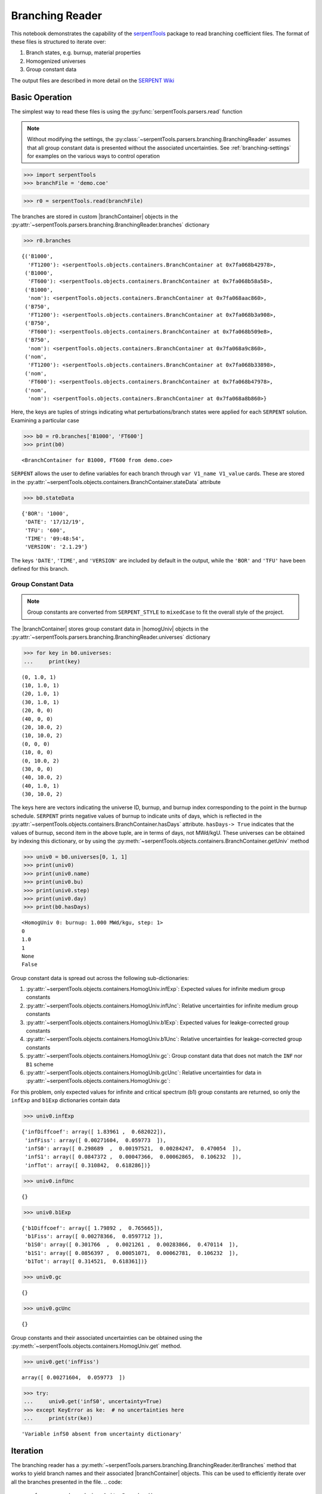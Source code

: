 .. |branchReader| replace:: :py:class:`~serpentTools.parsers.branching.BranchingReader`

.. |branchContainer| replace:: :py:class:`~serpentTools.objects.containers.BranchContainer`

.. |homogUniv| replace:: :py:class:`~serpentTools.objects.containers.HomogUniv`

.. _branching-ex:

Branching Reader
================


This notebook demonstrates the capability of the
`serpentTools <https://github.com/CORE-GATECH-GROUP/serpent-tools>`_
package to read branching coefficient files. The format of these files
is structured to iterate over:

1. Branch states, e.g. burnup, material properties
2. Homogenized universes
3. Group constant data

The output files are described in more detail on the 
`SERPENT Wiki <http://serpent.vtt.fi/mediawiki/index.php/Automated_burnup_sequence#Output_format>`_

Basic Operation
---------------

The simplest way to read these files is using the 
:py:func:`serpentTools.parsers.read` function

.. note::

    Without modifying the settings, the
    :py:class:`~serpentTools.parsers.branching.BranchingReader` assumes that all
    group constant data is presented without the associated uncertainties.
    See :ref:`branching-settings` for examples on the various ways to
    control operation


.. code:: 
    
    >>> import serpentTools
    >>> branchFile = 'demo.coe'

.. code:: 
    
    >>> r0 = serpentTools.read(branchFile)

The branches are stored in custom |branchContainer| objects in the
:py:attr:`~serpentTools.parsers.branching.BranchingReader.branches`
dictionary

.. code:: 
    
    >>> r0.branches




.. parsed-literal::

    {('B1000',
      'FT1200'): <serpentTools.objects.containers.BranchContainer at 0x7fa068b42978>,
     ('B1000',
      'FT600'): <serpentTools.objects.containers.BranchContainer at 0x7fa068b58a58>,
     ('B1000',
      'nom'): <serpentTools.objects.containers.BranchContainer at 0x7fa068aac860>,
     ('B750',
      'FT1200'): <serpentTools.objects.containers.BranchContainer at 0x7fa068b3a908>,
     ('B750',
      'FT600'): <serpentTools.objects.containers.BranchContainer at 0x7fa068b509e8>,
     ('B750',
      'nom'): <serpentTools.objects.containers.BranchContainer at 0x7fa068a9c860>,
     ('nom',
      'FT1200'): <serpentTools.objects.containers.BranchContainer at 0x7fa068b33898>,
     ('nom',
      'FT600'): <serpentTools.objects.containers.BranchContainer at 0x7fa068b47978>,
     ('nom',
      'nom'): <serpentTools.objects.containers.BranchContainer at 0x7fa068a8b860>}

Here, the keys are tuples of strings indicating what
perturbations/branch states were applied for each ``SERPENT`` solution.
Examining a particular case

.. code:: 
    
    >>> b0 = r0.branches['B1000', 'FT600']
    >>> print(b0)


.. parsed-literal::

    <BranchContainer for B1000, FT600 from demo.coe>

``SERPENT`` allows the user to define variables for each branch through 
``var V1_name V1_value`` cards. These are stored in the 
:py:attr:`~serpentTools.objects.containers.BranchContainer.stateData` 
attribute

.. code:: 
    
    >>> b0.stateData




.. parsed-literal::

    {'BOR': '1000',
     'DATE': '17/12/19',
     'TFU': '600',
     'TIME': '09:48:54',
     'VERSION': '2.1.29'}

The keys ``'DATE'``, ``'TIME'``, and ``'VERSION'`` are included by
default in the output, while the ``'BOR'`` and ``'TFU'`` have been
defined for this branch.

Group Constant Data
~~~~~~~~~~~~~~~~~~~

.. note::

    Group constants are converted from ``SERPENT_STYLE`` to
    ``mixedCase`` to fit the overall style of the project.

The |branchContainer| stores group 
constant data in |homogUniv| objects in the 
:py:attr:`~serpentTools.parsers.branching.BranchingReader.universes`
dictionary


.. code:: 
    
    >>> for key in b0.universes:
    ...     print(key)


.. parsed-literal::

    (0, 1.0, 1)
    (10, 1.0, 1)
    (20, 1.0, 1)
    (30, 1.0, 1)
    (20, 0, 0)
    (40, 0, 0)
    (20, 10.0, 2)
    (10, 10.0, 2)
    (0, 0, 0)
    (10, 0, 0)
    (0, 10.0, 2)
    (30, 0, 0)
    (40, 10.0, 2)
    (40, 1.0, 1)
    (30, 10.0, 2)

The keys here are vectors indicating the universe ID, burnup, and burnup
index corresponding to the point in the burnup schedule. ``SERPENT``
prints negative values of burnup to indicate units of days, which is
reflected in the 
:py:attr:`~serpentTools.objects.containers.BranchContainer.hasDays`
attribute. ``hasDays-> True`` indicates
that the values of burnup, second item in the above tuple, are in terms
of days, not MWd/kgU.
These universes can be obtained by indexing this dictionary, or by using
the :py:meth:`~serpentTools.objects.containers.BranchContainer.getUniv` method

.. code:: 
    
    >>> univ0 = b0.universes[0, 1, 1]
    >>> print(univ0)
    >>> print(univ0.name)
    >>> print(univ0.bu)
    >>> print(univ0.step)
    >>> print(univ0.day)
    >>> print(b0.hasDays)


.. parsed-literal::

    <HomogUniv 0: burnup: 1.000 MWd/kgu, step: 1>
    0
    1.0
    1
    None
    False


Group constant data is spread out across the following sub-dictionaries:

1. :py:attr:`~serpentTools.objects.containers.HomogUniv.infExp`: 
   Expected values for infinite medium group constants
2. :py:attr:`~serpentTools.objects.containers.HomogUniv.infUnc`: 
   Relative uncertainties for infinite medium group constants
3. :py:attr:`~serpentTools.objects.containers.HomogUniv.b1Exp`: 
   Expected values for leakge-corrected group constants
4. :py:attr:`~serpentTools.objects.containers.HomogUniv.b1Unc`: 
   Relative uncertainties for leakge-corrected group constants
5. :py:attr:`~serpentTools.objects.containers.HomogUniv.gc`: 
   Group constant data that does not match the ``INF`` nor ``B1`` scheme
6. :py:attr:`~serpentTools.objects.containers.HomogUnib.gcUnc`: 
   Relative uncertainties for data in :py:attr:`~serpentTools.objects.containers.HomogUniv.gc`: 

For this problem, only expected values for infinite and critical
spectrum (b1) group constants are returned, so only the ``infExp`` and
``b1Exp`` dictionaries contain data

.. code:: 
    
    >>> univ0.infExp




.. parsed-literal::

    {'infDiffcoef': array([ 1.83961 ,  0.682022]),
     'infFiss': array([ 0.00271604,  0.059773  ]),
     'infS0': array([ 0.298689  ,  0.00197521,  0.00284247,  0.470054  ]),
     'infS1': array([ 0.0847372 ,  0.00047366,  0.00062865,  0.106232  ]),
     'infTot': array([ 0.310842,  0.618286])}

.. code:: 
    
    >>> univ0.infUnc




.. parsed-literal::

    {}



.. code:: 
    
    >>> univ0.b1Exp




.. parsed-literal::

    {'b1Diffcoef': array([ 1.79892 ,  0.765665]),
     'b1Fiss': array([ 0.00278366,  0.0597712 ]),
     'b1S0': array([ 0.301766  ,  0.0021261 ,  0.00283866,  0.470114  ]),
     'b1S1': array([ 0.0856397 ,  0.00051071,  0.00062781,  0.106232  ]),
     'b1Tot': array([ 0.314521,  0.618361])}



.. code:: 
    
    >>> univ0.gc




.. parsed-literal::

    {}



.. code:: 
    
    >>> univ0.gcUnc




.. parsed-literal::

    {}



Group constants and their associated uncertainties can be obtained using
the :py:meth:`~serpentTools.objects.containers.HomogUniv.get` method.

.. code:: 
    
    >>> univ0.get('infFiss')




.. parsed-literal::

    array([ 0.00271604,  0.059773  ])



.. code:: 
    
    >>> try:
    ...     univ0.get('infS0', uncertainty=True)
    >>> except KeyError as ke:  # no uncertainties here
    ...     print(str(ke))


.. parsed-literal::

    'Variable infS0 absent from uncertainty dictionary'

Iteration
---------

The branching reader has a
:py:meth:`~serpentTools.parsers.branching.BranchingReader.iterBranches`
method that works to yield branch names and their associated
|branchContainer| objects. This can
be used to efficiently iterate over all the branches presented in the file.
.. code:: 
    
    >>> for names, branch in r0.iterBranches():
    ...     print(names, branch)


.. parsed-literal::

    ('nom', 'FT1200') <BranchContainer for nom, FT1200 from demo.coe>
    ('B1000', 'FT1200') <BranchContainer for B1000, FT1200 from demo.coe>
    ('B750', 'FT600') <BranchContainer for B750, FT600 from demo.coe>
    ('nom', 'nom') <BranchContainer for nom, nom from demo.coe>
    ('B750', 'FT1200') <BranchContainer for B750, FT1200 from demo.coe>
    ('B1000', 'FT600') <BranchContainer for B1000, FT600 from demo.coe>
    ('nom', 'FT600') <BranchContainer for nom, FT600 from demo.coe>
    ('B1000', 'nom') <BranchContainer for B1000, nom from demo.coe>
    ('B750', 'nom') <BranchContainer for B750, nom from demo.coe>


.. _branching-settings:

User Control
------------

The ``SERPENT``
`set coefpara <http://serpent.vtt.fi/mediawiki/index.php/Input_syntax_manual#set_coefpara>`_
card already restricts the data present in the coefficient file to user
control, and the |branchReader|  includes similar control. 

  * :ref:`branching-areUncsPresent`
  * :ref:`branching-floatvariables`
  * :ref:`branching-intVariables`
  * :ref:`xs-getB1XS`
  * :ref:`xs-getInfXS`
  * :ref:`xs-reshapeScatter`
  * :ref:`xs-variableExtras`
  * :ref:`xs-variableGroups`

In our example above, the ``BOR`` and ``TFU`` variables represented
boron concentration and fuel temperature, and can easily be cast into
numeric values using the :ref:`branching-intVariables` and
:ref:`branching-floatVariables` settings. From the previous example, we see
that the default action is to store all state data variables as strings.

.. code:: 

    >>> assert isinstance(b0.stateData['BOR'], str)

As demonstrated in the :ref:`group-const-variables` example, use of
:ref:`xs-variableExtras` and :ref:`xs-variableGroups` controls what data is
stored on the |homogUniv| 
objects. By default, all variables present in the coefficient file are stored.

.. code:: 
    
    >>> from serpentTools.settings import rc
    >>> rc['branching.floatVariables'] = ['BOR']
    >>> rc['branching.intVariables'] = ['TFU']
    >>> rc['xs.getB1XS'] = False
    >>> rc['xs.variableExtras'] = ['INF_TOT', 'INF_SCATT0']
    >>> r1 = serpentTools.read(branchFile)

.. code:: 
    
    >>> b1 = r1.branches['B1000', 'FT600']

.. code:: 
    
    >>> b1.stateData




.. parsed-literal::

    {'BOR': 1000.0,
     'DATE': '17/12/19',
     'TFU': 600,
     'TIME': '09:48:54',
     'VERSION': '2.1.29'}



.. code:: 
    
    >>> assert isinstance(b1.stateData['BOR'], float)
    >>> assert isinstance(b1.stateData['TFU'], int)

Inspecting the data stored on the homogenized universes reveals only the
variables explicitly requested are present


.. code:: 
    
    >>> univ4 = b1.getUniv(0, 0)
    >>> univ4.infExp




.. parsed-literal::

    {'infTot': array([ 0.313338,  0.54515 ])}



.. code:: 
    
    >>> univ4.b1Exp




.. parsed-literal::

    {}

Conclusion
----------

The |branchReader| is capable of reading coefficient files created
by the ``SERPENT`` automated branching process. The data is stored
according to the branch parameters, universe information, and burnup.
This reader also supports user control of the processing by selecting
what state parameters should be converted from strings to numeric types,
and further down-selection of data.
